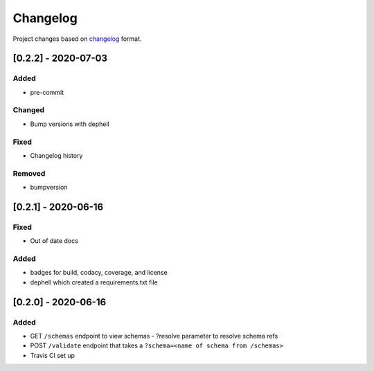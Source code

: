 Changelog
=========

Project changes based on `changelog <https://keepachangelog.com/en/1.0.0/>`_ format.

[0.2.2] - 2020-07-03
~~~~~~~~~~~~~~~~~~~~

Added
-----

- pre-commit

Changed
-------

- Bump versions with dephell

Fixed
-----

- Changelog history

Removed
-------

- bumpversion

[0.2.1] - 2020-06-16
~~~~~~~~~~~~~~~~~~~~

Fixed
-----

- Out of date docs

Added
-----

- badges for build, codacy, coverage, and license
- dephell which created a requirements.txt file

[0.2.0] - 2020-06-16
~~~~~~~~~~~~~~~~~~~~

Added
-----

- GET ``/schemas`` endpoint to view schemas
  - ?resolve parameter to resolve schema refs
- POST ``/validate`` endpoint that takes a ``?schema=<name of schema from /schemas>``
- Travis CI set up
